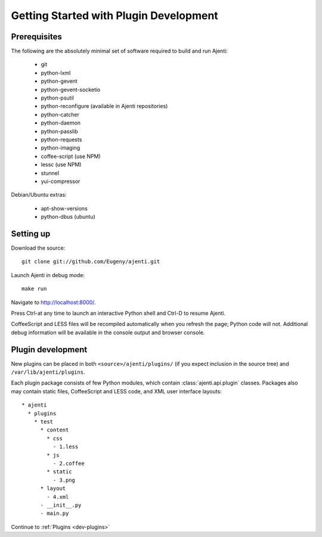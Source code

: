 .. _dev-getting-started:

Getting Started with Plugin Development
***************************************

Prerequisites
=============

The following are the absolutely minimal set of software required to build and run Ajenti:

  * git
  * python-lxml
  * python-gevent
  * python-gevent-socketio
  * python-psutil
  * python-reconfigure (available in Ajenti repositories)
  * python-catcher
  * python-daemon
  * python-passlib
  * python-requests
  * python-imaging
  * coffee-script (use NPM)
  * lessc (use NPM)
  * stunnel
  * yui-compressor

Debian/Ubuntu extras:

  * apt-show-versions
  * python-dbus (ubuntu)


Setting up
==========

Download the source::

    git clone git://github.com/Eugeny/ajenti.git

Launch Ajenti in debug mode::

    make run

Navigate to http://localhost:8000/.

Press Ctrl-\ at any time to launch an interactive Python shell and Ctrl-D to resume Ajenti.

CoffeeScript and LESS files will be recompiled automatically when you refresh the page; Python code will not. Additional debug information will be available in the console output and browser console.

Plugin development
==================

New plugins can be placed in both ``<source>/ajenti/plugins/`` (if you expect inclusion in the source tree) and ``/var/lib/ajenti/plugins``.

Each plugin package consists of few Python modules, which contain :class:`ajenti.api.plugin` classes.
Packages also may contain static files, CoffeeScript and LESS code, and XML user interface layouts::

    * ajenti
      * plugins
        * test
          * content
            * css
              - 1.less
            * js
              - 2.coffee
            * static
              - 3.png
          * layout
            - 4.xml
          - __init__.py
          - main.py

Continue to :ref:`Plugins <dev-plugins>`
